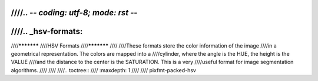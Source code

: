 ////.. -*- coding: utf-8; mode: rst -*-
////
////.. _hsv-formats:
////
////***********
////HSV Formats
////***********
////
////These formats store the color information of the image
////in a geometrical representation. The colors are mapped into a
////cylinder, where the angle is the HUE, the height is the VALUE
////and the distance to the center is the SATURATION. This is a very
////useful format for image segmentation algorithms.
////
////
////.. toctree::
////    :maxdepth: 1
////
////    pixfmt-packed-hsv
